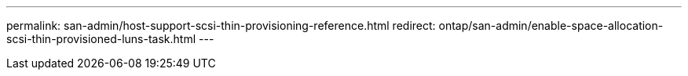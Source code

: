 ---
permalink: san-admin/host-support-scsi-thin-provisioning-reference.html
redirect: ontap/san-admin/enable-space-allocation-scsi-thin-provisioned-luns-task.html
---